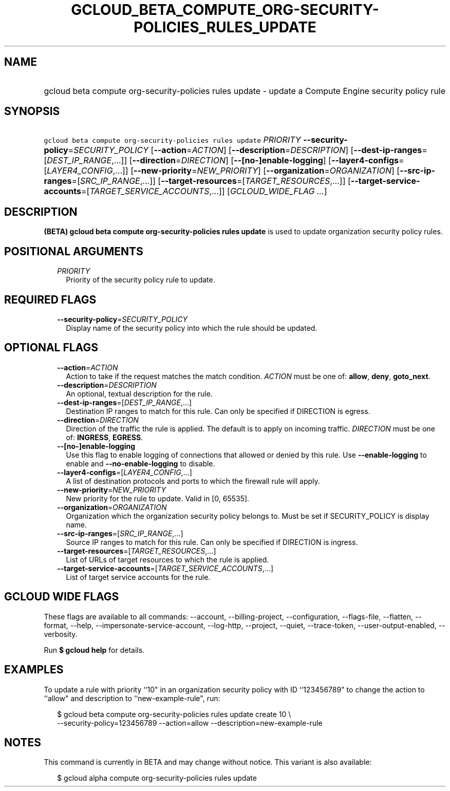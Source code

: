 
.TH "GCLOUD_BETA_COMPUTE_ORG\-SECURITY\-POLICIES_RULES_UPDATE" 1



.SH "NAME"
.HP
gcloud beta compute org\-security\-policies rules update \- update a Compute Engine security policy rule



.SH "SYNOPSIS"
.HP
\f5gcloud beta compute org\-security\-policies rules update\fR \fIPRIORITY\fR \fB\-\-security\-policy\fR=\fISECURITY_POLICY\fR [\fB\-\-action\fR=\fIACTION\fR] [\fB\-\-description\fR=\fIDESCRIPTION\fR] [\fB\-\-dest\-ip\-ranges\fR=[\fIDEST_IP_RANGE\fR,...]] [\fB\-\-direction\fR=\fIDIRECTION\fR] [\fB\-\-[no\-]enable\-logging\fR] [\fB\-\-layer4\-configs\fR=[\fILAYER4_CONFIG\fR,...]] [\fB\-\-new\-priority\fR=\fINEW_PRIORITY\fR] [\fB\-\-organization\fR=\fIORGANIZATION\fR] [\fB\-\-src\-ip\-ranges\fR=[\fISRC_IP_RANGE\fR,...]] [\fB\-\-target\-resources\fR=[\fITARGET_RESOURCES\fR,...]] [\fB\-\-target\-service\-accounts\fR=[\fITARGET_SERVICE_ACCOUNTS\fR,...]] [\fIGCLOUD_WIDE_FLAG\ ...\fR]



.SH "DESCRIPTION"

\fB(BETA)\fR \fBgcloud beta compute org\-security\-policies rules update\fR is
used to update organization security policy rules.



.SH "POSITIONAL ARGUMENTS"

.RS 2m
.TP 2m
\fIPRIORITY\fR
Priority of the security policy rule to update.


.RE
.sp

.SH "REQUIRED FLAGS"

.RS 2m
.TP 2m
\fB\-\-security\-policy\fR=\fISECURITY_POLICY\fR
Display name of the security policy into which the rule should be updated.


.RE
.sp

.SH "OPTIONAL FLAGS"

.RS 2m
.TP 2m
\fB\-\-action\fR=\fIACTION\fR
Action to take if the request matches the match condition. \fIACTION\fR must be
one of: \fBallow\fR, \fBdeny\fR, \fBgoto_next\fR.

.TP 2m
\fB\-\-description\fR=\fIDESCRIPTION\fR
An optional, textual description for the rule.

.TP 2m
\fB\-\-dest\-ip\-ranges\fR=[\fIDEST_IP_RANGE\fR,...]
Destination IP ranges to match for this rule. Can only be specified if DIRECTION
is egress.

.TP 2m
\fB\-\-direction\fR=\fIDIRECTION\fR
Direction of the traffic the rule is applied. The default is to apply on
incoming traffic. \fIDIRECTION\fR must be one of: \fBINGRESS\fR, \fBEGRESS\fR.

.TP 2m
\fB\-\-[no\-]enable\-logging\fR
Use this flag to enable logging of connections that allowed or denied by this
rule. Use \fB\-\-enable\-logging\fR to enable and \fB\-\-no\-enable\-logging\fR
to disable.

.TP 2m
\fB\-\-layer4\-configs\fR=[\fILAYER4_CONFIG\fR,...]
A list of destination protocols and ports to which the firewall rule will apply.

.TP 2m
\fB\-\-new\-priority\fR=\fINEW_PRIORITY\fR
New priority for the rule to update. Valid in [0, 65535].

.TP 2m
\fB\-\-organization\fR=\fIORGANIZATION\fR
Organization which the organization security policy belongs to. Must be set if
SECURITY_POLICY is display name.

.TP 2m
\fB\-\-src\-ip\-ranges\fR=[\fISRC_IP_RANGE\fR,...]
Source IP ranges to match for this rule. Can only be specified if DIRECTION is
ingress.

.TP 2m
\fB\-\-target\-resources\fR=[\fITARGET_RESOURCES\fR,...]
List of URLs of target resources to which the rule is applied.

.TP 2m
\fB\-\-target\-service\-accounts\fR=[\fITARGET_SERVICE_ACCOUNTS\fR,...]
List of target service accounts for the rule.


.RE
.sp

.SH "GCLOUD WIDE FLAGS"

These flags are available to all commands: \-\-account, \-\-billing\-project,
\-\-configuration, \-\-flags\-file, \-\-flatten, \-\-format, \-\-help,
\-\-impersonate\-service\-account, \-\-log\-http, \-\-project, \-\-quiet,
\-\-trace\-token, \-\-user\-output\-enabled, \-\-verbosity.

Run \fB$ gcloud help\fR for details.



.SH "EXAMPLES"

To update a rule with priority ``10" in an organization security policy with ID
``123456789" to change the action to ``allow" and description to
``new\-example\-rule", run:

.RS 2m
$ gcloud beta compute org\-security\-policies rules update create 10 \e
    \-\-security\-policy=123456789 \-\-action=allow
\-\-description=new\-example\-rule
.RE



.SH "NOTES"

This command is currently in BETA and may change without notice. This variant is
also available:

.RS 2m
$ gcloud alpha compute org\-security\-policies rules update
.RE

